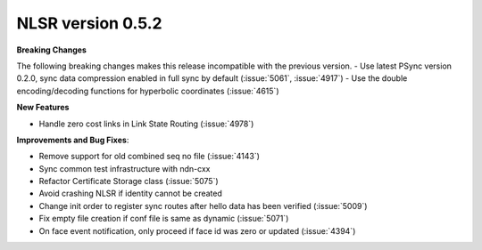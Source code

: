 NLSR version 0.5.2
++++++++++++++++++

**Breaking Changes**

The following breaking changes makes this release incompatible with the previous version.
- Use latest PSync version 0.2.0, sync data compression enabled in full sync by default (:issue:`5061`, :issue:`4917`)
- Use the double encoding/decoding functions for hyperbolic coordinates (:issue:`4615`)

**New Features**

- Handle zero cost links in Link State Routing (:issue:`4978`)

**Improvements and Bug Fixes**:

- Remove support for old combined seq no file (:issue:`4143`)
- Sync common test infrastructure with ndn-cxx
- Refactor Certificate Storage class (:issue:`5075`)
- Avoid crashing NLSR if identity cannot be created
- Change init order to register sync routes after hello data has been verified (:issue:`5009`)
- Fix empty file creation if conf file is same as dynamic (:issue:`5071`)
- On face event notification, only proceed if face id was zero or updated (:issue:`4394`)
